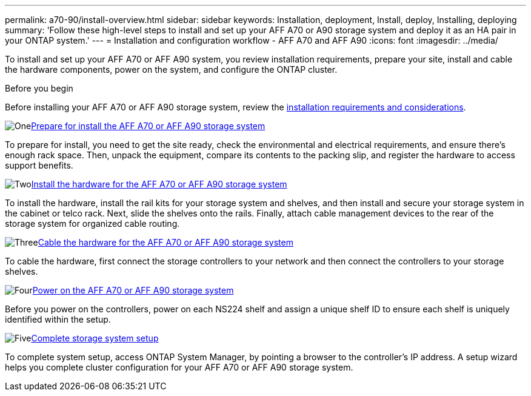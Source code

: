 ---
permalink: a70-90/install-overview.html
sidebar: sidebar
keywords: Installation, deployment, Install, deploy, Installing, deploying
summary: 'Follow these high-level steps to install and set up your AFF A70 or A90 storage system and deploy it as an HA pair in your ONTAP system.'
---
= Installation and configuration workflow - AFF A70 and AFF A90
:icons: font
:imagesdir: ../media/

[.lead]
To install and set up your AFF A70 or AFF A90 system, you review installation requirements, prepare your site, install and cable the hardware components, power on the system, and configure the ONTAP cluster.

.Before you begin
Before installing your AFF A70 or AFF A90 storage system, review the link:install-requirements.html[installation requirements and considerations].

.image:https://raw.githubusercontent.com/NetAppDocs/common/main/media/number-1.png[One]link:install-prepare.html[Prepare for install the AFF A70 or AFF A90 storage system]
[role="quick-margin-para"]
To prepare for install, you need to get the site ready, check the environmental and electrical requirements, and ensure there’s enough rack space. Then, unpack the equipment, compare its contents to the packing slip, and register the hardware to access support benefits.

.image:https://raw.githubusercontent.com/NetAppDocs/common/main/media/number-2.png[Two]link:install-hardware.html[Install the hardware for the AFF A70 or AFF A90 storage system]
[role="quick-margin-para"]
To install the hardware, install the rail kits for your storage system and shelves, and then install and secure your storage system in the cabinet or telco rack. Next, slide the shelves onto the rails. Finally, attach cable management devices to the rear of the storage system for organized cable routing.

.image:https://raw.githubusercontent.com/NetAppDocs/common/main/media/number-3.png[Three]link:install-cable.html[Cable the hardware for the AFF A70 or AFF A90 storage system]
[role="quick-margin-para"]
To cable the hardware, first connect the storage controllers to your network and then connect the controllers to your storage shelves.

.image:https://raw.githubusercontent.com/NetAppDocs/common/main/media/number-4.png[Four]link:install-power-hardware.html[Power on the AFF A70 or AFF A90 storage system]
[role="quick-margin-para"]
Before you power on the controllers, power on each NS224 shelf and assign a unique shelf ID to ensure each shelf is uniquely identified within the setup.

.image:https://raw.githubusercontent.com/NetAppDocs/common/main/media/number-5.png[Five]link:install-complete.html[Complete storage system setup]
[role="quick-margin-para"]
To complete system setup, access ONTAP System Manager, by pointing a browser to the controller’s IP address. A setup wizard helps you complete cluster configuration for your AFF A70 or AFF A90 storage system.
